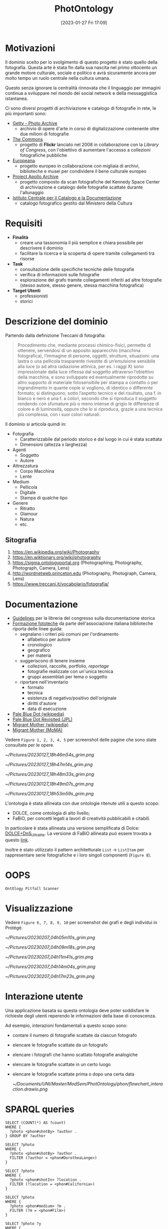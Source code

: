 :PROPERTIES:
:ID:       fa31fd31-a6a5-40ea-b22f-7950a4e0322b
:END:
#+title: PhotOntology
#+date: [2023-01-27 Fri 17:09]
#+latex_class: my_thesis

* Motivazioni
Il dominio scelto per lo svolgimento di questo progetto è stato quello della fotografia.
Questa arte è stata fin dalla sua nascita nel primo ottocento un grande motore culturale, sociale e politico e avrà sicuramente ancora per molto tempo un ruolo centrale nella cultura umana.

Questo senza ignorare la centralità rinnovata che il linguaggio per immagini continua a sviluppare nel mondo dei social network e  della messaggistica istantanea.

Ci sono diversi progetti di archiviazione e catalogo di fotografie in rete, le più importanti sono:
- [[https://www.getty.edu/research/tools/photo/][Getty - Photo Archive]]
  + archivio di opere d'arte in corso di digitalizzazione contenente oltre due milioni di fotografie
- [[https://www.flickr.com/commons][The Commons]]
  + progetto di *Flickr* lanciato nel 2008 in collaborazione con la /Library of Congress/, con l'obiettivo di aumentare l'accesso a collezioni fotografiche pubbliche
- [[https://www.europeana.eu/en/collections/topic/48-photography][Europeana]]
  + progetto europeo in collaborazione con migliaia di archivi, biblioteche e musei per condividere il bene culturale europeo
- [[http://apolloarchive.com/][Project Apollo Archive]]
  + progetto composto da scan fotografiche del Kennedy Space Center di archiviazione e catalogo delle fotografie scattate durante l'allunaggio
- [[http://www.iccd.beniculturali.it/it/194/fondi-fotografici][Istituto Centrale per il Catalogo e la Documentazione]]
  + catalogo fotografico gestito dal Ministero della Cultura
* Requisiti
- *Finalità*
  + creare una tassonomia il più semplice e chiara possibile per descrivere il dominio
  + facilitare la ricerca e la scoperta di opere tramite collegamenti tra risorse
- *Task*
  + consultazione delle specifiche tecniche delle fotografie
  + verifica di informazioni sulle fotografie
  + esplorazione del grafo tramite collegamenti inferiti ad altre fotografie (stesso autore, stesso genere, stessa macchina fotografica)
- *Target Utenti*
  + professionisti
  + storici
* Descrizione del dominio
Partendo dalla definizione Treccani di fotografia:
#+begin_quote
Procedimento che, mediante processi chimico-fisici, permette di ottenere, servendosi di un apposito apparecchio (macchina fotografica), l’immagine di persone, oggetti, strutture, situazioni: una lastra o una pellicola trasparente rivestite di un’emulsione sensibile alla luce (o ad altra radiazione attinica, per es. i raggi X) sono impressionate dalla luce riflessa dal soggetto attraverso l’obiettivo della macchina, e sono sviluppate ed eventualmente riprodotte su altro supporto di materiale fotosensibile per stampa a contatto o per ingrandimento in quante copie si vogliono, di identico o differente formato; si distinguono, sotto l’aspetto tecnico e del risultato, una f. in bianco e nero e una f. a colori, secondo che si riproduca il soggetto rendendo con sfumature più o meno intense di grigio le differenze di colore e di luminosità, oppure che lo si riproduca, grazie a una tecnica più complessa, con i suoi colori naturali.
#+end_quote

Il dominio si articola quindi in:
- Fotografia
  + Caratterizzabile dal periodo storico e dal luogo in cui è stata scattata
  + Dimensioni (altezza x larghezza)
- Agenti
  + Soggetto
  + Autore
- Attrezzatura
  + Corpo Macchina
  + Lente
- Medium
  + Pellicola
  + Digitale
  + Stampa di qualche tipo
- Genere
  + Ritratto
  + Glamour
  + Natura
  + etc.
** Sitografia
1. https://en.wikipedia.org/wiki/Photography
2. https://en.wiktionary.org/wiki/photography
3. https://sigma.ontologyportal.org (Photographing, Photography, Photograph, Camera, Lens)
4. http://wordnetweb.princeton.edu (Photography, Photograph, Camera, Lens)
5. https://www.treccani.it/vocabolario/fotografia/
* Documentazione
- [[https://www.nps.gov/history/hdp/standards/index.htm][Guidelines]] per la libreria del congresso sulla documentazione storica
- [[https://www.aib.it/aib/commiss//libro/w/x080303a.htm][Formazione fototeche]] da parte dell'associazione italiana biblioteche riporta delle linee guida:
  + segnalano i criteri più comuni per l'ordinamento
    - alfabetico per autore
    - cronologico
    - geografico
    - per materia
  + suggeriscono di tenere insieme
    - collezioni, raccolte, portfolio, /reportage/
    - fotografie realizzate con un'unica tecnica
    - gruppi assemblati per tema o soggetto
  + riportare nell'inventario
    - formato
    - tecnica
    - esistenza di negativo/positivo dell'originale
    - diritti d'autore
    - data di esecuzione
- [[https://en.wikipedia.org/wiki/Pale_Blue_Dot][Pale Blue Dot (wikipedia)]]
- [[https://photojournal.jpl.nasa.gov/catalog/PIA23645][Pale Blue Dot Revisited (JPL)]]
- [[https://en.wikipedia.org/wiki/Migrant_Mother][Migrant Mother (wikipedia)]]
- [[https://www.moma.org/collection/works/50989][Migrant Mother (MoMA)]]

Vedere =Figure 1, 2, 3, 4, 5= per screenshot delle pagine che sono state consultate per le opere.


#+caption: Catalogo sul sito del MoMA di Migrant Mother
[[~/Pictures/20230127_18h46m54s_grim.png]]
#+caption: Catalogo sul sito del MoMA di Migrant Mother
[[~/Pictures/20230127_18h47m14s_grim.png]]
#+caption: Catalogo sul sito della NASA di Pale Blue Dot Revisited
[[~/Pictures/20230127_18h48m33s_grim.png]]
#+caption: Catalogo su wikipedia di Migrant Mother
[[~/Pictures/20230127_18h49m07s_grim.png]]
#+caption: Catalogo di una foto storica sull'archivio del Ministero dei Beni Culturali
[[~/Pictures/20230127_18h53m59s_grim.png]]

\pagebreak
L'ontologia è stata allineata con due ontologie ritenute utili a questo scopo:
- DOLCE, come ontologia di alto livello;
- FaBiO, per concetti legati a lavori di creatività pubblicabili e citabili.


In particolare è stata allineata una versione semplificata di Dolce: [[http://ontologydesignpatterns.org/wiki/Ontology:DOLCE+DnS_Ultralite][DOLCE+DnS_Ultralite]].
La versione di FaBiO allineata può essere trovata a questo [[https://sparontologies.github.io/fabio/current/fabio.html][link]].

Inoltre è stato utilizzato il pattern architetturale =List= \rightarrow =ListItem= per rappresentare serie fotografiche e i loro singoli componenti (=Figure 8=).
* OOPS
=OntOlogy Pitfall Scanner=
* Visualizzazione
Vedere =Figure 6, 7, 8, 9, 10= per screenshot dei grafi e degli individui in Protégé.

#+caption: Struttura tassonomica di base
[[~/Pictures/20230207_04h05m10s_grim.png]]
#+caption: Fotografie
[[~/Pictures/20230207_04h09m18s_grim.png]]
#+caption: Pattern tra fotografie e serie fotografiche
[[~/Pictures/20230207_04h11m41s_grim.png]]
#+caption: Pagina Protégé di PaleBlueDot
[[~/Pictures/20230207_04h14m04s_grim.png]]
#+caption: Pagina Protégé della serie fotografica FamilyPortrait
[[~/Pictures/20230207_04h17m23s_grim.png]]

* Interazione utente
Una applicazione basata su questa ontologia deve poter soddisfare le richieste degli utenti reperendo le informazioni della base di conoscenza.

Ad esempio, interazioni fondamentali a questo scopo sono:
- contare il numero di fotografie scattate da ciascun fotografo
- elencare le fotografie scattate da un fotografo
- elencare i fotografi che hanno scattato fotografie analogiche
- elencare le fotografie scattate in un certo luogo
- elencare le fotografie scattate prima o dopo una certa data

  [[~/Documents/UNI/Master/ModSem/PhotOntology/phon/flowchart_interaction.drawio.png]]
* SPARQL queries
#+comment: Elenco dei fotografi per numero di foto scattate
#+begin_example
SELECT (COUNT(*) AS ?count)
WHERE {
  ?photo <phon#shotBy> ?author .
} GROUP BY ?author
#+end_example


#+caption: Elenco delle foto scattate da Dorothea Lange
#+begin_example
SELECT ?photo
WHERE {
  ?photo <phon#shotBy> ?author .
  FILTER (?author = <phon#DorotheaLange>)
}
#+end_example


#+caption: Elenco delle foto scattate in California
#+begin_example
SELECT ?photo
WHERE {
  ?photo <phon#shotIn> ?location .
  FILTER (?location = <phon#California>)
}
#+end_example


#+caption: Elenco delle foto analogiche
#+begin_example
SELECT ?photo
WHERE {
  ?photo <phon#medium> ?m .
  FILTER (?m = <phon#Film>)
}
#+end_example



#+caption: Elenco delle foto scattate tra il 1990 e il 1999
#+begin_example
SELECT ?photo ?y
WHERE {
  ?photo <phon#year> ?y .
  FILTER (?y <= "1990"^^xsd:positiveInteger &&
          "1999"^^xsd:positiveInteger <= ?y )
}
#+end_example
